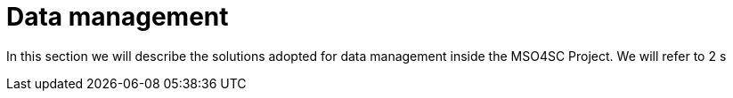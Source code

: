 = Data management

In this section we will describe the solutions adopted for data management inside the MSO4SC Project. We will refer to 2 s


